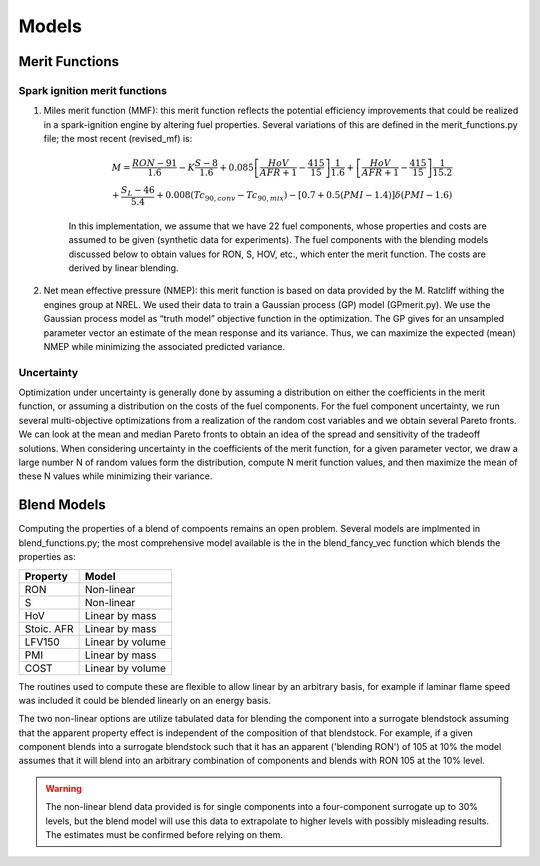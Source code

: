 Models
======

Merit Functions
---------------

Spark ignition merit functions
~~~~~~~~~~~~~~~~~~~~~~~~~~~~~~	

#. Miles merit function (MMF): this merit function reflects the potential efficiency improvements that could be realized in a spark-ignition engine by altering fuel properties. Several variations of this are defined in the merit_functions.py file; the most recent (revised_mf) is:

	.. math::
	
		M = \frac{RON-91}{1.6} - K\frac{S-8}{1.6} 
		+ 0.085\left[ \frac{HoV}{AFR+1} - \frac{415}{15}\right]\frac{1}{1.6}
		+ \left[ \frac{HoV}{AFR+1} - \frac{415}{15}\right] \frac{1}{15.2} \\
		+ \frac{S_L - 46}{5.4} + 0.008\left( Tc_{90, conv} - Tc_{90,mix} 	\right) - \left[0.7 + 0.5(PMI-1.4)\right]\delta(PMI-1.6)
	
	In this implementation, we assume that we have 22 fuel components, 	whose properties and costs are assumed to be given (synthetic data for 	experiments). The fuel components with the blending models discussed 	below to obtain values for RON, S, HOV, etc., which enter the merit function. The costs are derived by linear blending. 

#. Net mean effective pressure (NMEP): this merit function is based on data provided by the M. Ratcliff withing the engines group at NREL. We used their data to train a Gaussian process (GP) model (GPmerit.py). We use the Gaussian process model as “truth model” objective function in the optimization. The GP gives for an unsampled parameter vector an estimate of the mean response and its variance. Thus, we can maximize the expected (mean) NMEP while minimizing the associated predicted variance. 

Uncertainty
~~~~~~~~~~~

Optimization under uncertainty is generally done by assuming a distribution on either the coefficients in the merit function, or assuming a distribution on the costs of the fuel components. For the fuel component uncertainty, we run several multi-objective optimizations from a realization of the random cost variables and we obtain several Pareto fronts. We can look at the mean and median Pareto fronts to obtain an idea of the spread and sensitivity of the tradeoff solutions. When considering uncertainty in the coefficients of the merit function, for a given parameter vector, we draw a large number N of random values form the distribution, compute N merit function values, and then maximize the mean of these N values while minimizing their variance.



Blend Models
------------

Computing the properties of a blend of compoents remains an open problem. Several models are implmented in blend_functions.py; the most comprehensive model available is the in the blend_fancy_vec function which blends the properties as:

+-----------+-------------------+
|Property   | Model             |
+===========+===================+
|RON        | Non-linear        |
+-----------+-------------------+     
|S          | Non-linear        |
+-----------+-------------------+     
|HoV        | Linear by mass    |
+-----------+-------------------+         
|Stoic. AFR | Linear by mass    |
+-----------+-------------------+         
|LFV150     | Linear by volume  |
+-----------+-------------------+           
|PMI        | Linear by mass    |
+-----------+-------------------+         
|COST       | Linear by volume  |      
+-----------+-------------------+     

The routines used to compute these are flexible to allow linear by an arbitrary basis, for example if laminar flame speed was included it could be blended linearly on an energy basis. 

The two non-linear options are utilize tabulated data for blending the component into a surrogate blendstock assuming that the apparent property effect is independent of the composition of that blendstock. For example, if a given component blends into a surrogate blendstock such that it has an apparent ('blending RON') of 105 at 10\% the model assumes that it will blend into an arbitrary combination of components and blends with RON 105 at the 10\% level. 

.. warning:: The non-linear blend data provided is for single components into a four-component surrogate up to 30\% levels, but the blend model will use this data to extrapolate to higher levels with possibly misleading results. The estimates must be confirmed before relying on them.


